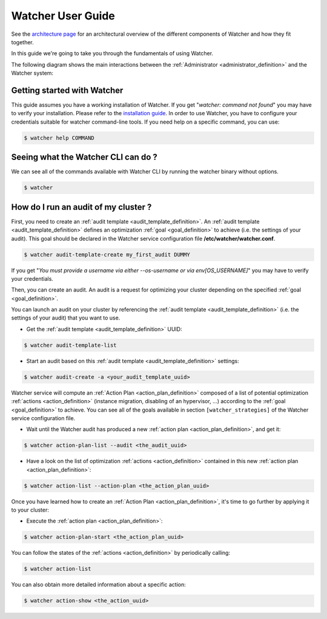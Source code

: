 ..
      Except where otherwise noted, this document is licensed under Creative
      Commons Attribution 3.0 License.  You can view the license at:

          https://creativecommons.org/licenses/by/3.0/

.. _user-guide:

==================
Watcher User Guide
==================

See the
`architecture page <https://factory.b-com.com/www/watcher/doc/watcher/architecture.html>`_
for an architectural overview of the different components of Watcher and how
they fit together.

In this guide we're going to take you through the fundamentals of using
Watcher.

The following diagram shows the main interactions between the
:ref:`Administrator <administrator_definition>` and the Watcher system:

.. image:: ../images/sequence_overview_watcher_usage.png
   :width: 100%


Getting started with Watcher
----------------------------
This guide assumes you have a working installation of Watcher. If you get
"*watcher: command not found*" you may have to verify your installation.
Please refer to the `installation guide`_.
In order to use Watcher, you have to configure your credentials suitable for
watcher command-line tools.
If you need help on a specific command, you can use:

.. code:: bash

  $ watcher help COMMAND

.. _`installation guide`: https://factory.b-com.com/www/watcher/doc/python-watcherclient

Seeing what the Watcher CLI can do ?
------------------------------------
We can see all of the commands available with Watcher CLI by running the
watcher binary without options.

.. code:: bash

  $ watcher

How do I run an audit of my cluster ?
-------------------------------------

First, you need to create an :ref:`audit template <audit_template_definition>`.
An :ref:`audit template <audit_template_definition>` defines an optimization
:ref:`goal <goal_definition>` to achieve (i.e. the settings of your audit).
This goal should be declared in the Watcher service configuration file
**/etc/watcher/watcher.conf**.

.. code:: bash

  $ watcher audit-template-create my_first_audit DUMMY

If you get "*You must provide a username via either --os-username or via
env[OS_USERNAME]*" you may have to verify your credentials.

Then, you can create an audit. An audit is a request for optimizing your
cluster depending on the specified :ref:`goal <goal_definition>`.

You can launch an audit on your cluster by referencing the
:ref:`audit template <audit_template_definition>` (i.e. the settings of your
audit) that you want to use.

- Get the :ref:`audit template <audit_template_definition>` UUID:

.. code:: bash

  $ watcher audit-template-list

- Start an audit based on this :ref:`audit template
  <audit_template_definition>` settings:

.. code:: bash

  $ watcher audit-create -a <your_audit_template_uuid>


Watcher service will compute an :ref:`Action Plan <action_plan_definition>`
composed of a list of potential optimization :ref:`actions <action_definition>`
(instance migration, disabling of an hypervisor, ...) according to the
:ref:`goal <goal_definition>` to achieve. You can see all of the goals
available in section ``[watcher_strategies]`` of the Watcher service
configuration file.

- Wait until the Watcher audit has produced a new :ref:`action plan
  <action_plan_definition>`, and get it:

.. code:: bash

  $ watcher action-plan-list --audit <the_audit_uuid>

- Have a look on the list of optimization :ref:`actions <action_definition>`
  contained in this new :ref:`action plan <action_plan_definition>`:

.. code:: bash

  $ watcher action-list --action-plan <the_action_plan_uuid>


Once you have learned how to create an :ref:`Action Plan
<action_plan_definition>`, it's time to go further by applying it to your
cluster:

- Execute the :ref:`action plan <action_plan_definition>`:

.. code:: bash

  $ watcher action-plan-start <the_action_plan_uuid>

You can follow the states of the :ref:`actions <action_definition>` by
periodically calling:

.. code:: bash

  $ watcher action-list

You can also obtain more detailed information about a specific action:

.. code:: bash

  $ watcher action-show <the_action_uuid>

